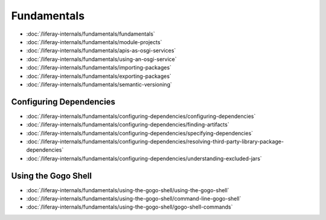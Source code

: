 Fundamentals
============

-  :doc:`/liferay-internals/fundamentals/fundamentals`
-  :doc:`/liferay-internals/fundamentals/module-projects`
-  :doc:`/liferay-internals/fundamentals/apis-as-osgi-services`
-  :doc:`/liferay-internals/fundamentals/using-an-osgi-service`
-  :doc:`/liferay-internals/fundamentals/importing-packages`
-  :doc:`/liferay-internals/fundamentals/exporting-packages`
-  :doc:`/liferay-internals/fundamentals/semantic-versioning`

Configuring Dependencies
------------------------

-  :doc:`/liferay-internals/fundamentals/configuring-dependencies/configuring-dependencies`
-  :doc:`/liferay-internals/fundamentals/configuring-dependencies/finding-artifacts`
-  :doc:`/liferay-internals/fundamentals/configuring-dependencies/specifying-dependencies`
-  :doc:`/liferay-internals/fundamentals/configuring-dependencies/resolving-third-party-library-package-dependencies`
-  :doc:`/liferay-internals/fundamentals/configuring-dependencies/understanding-excluded-jars`

Using the Gogo Shell
--------------------

-  :doc:`/liferay-internals/fundamentals/using-the-gogo-shell/using-the-gogo-shell`
-  :doc:`/liferay-internals/fundamentals/using-the-gogo-shell/command-line-gogo-shell`
-  :doc:`/liferay-internals/fundamentals/using-the-gogo-shell/gogo-shell-commands`